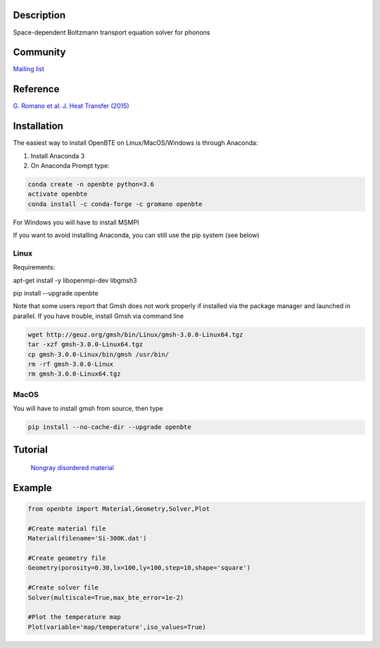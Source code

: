 Description
===========

Space-dependent Boltzmann transport equation solver for phonons

Community
=========

`Mailing list <https://groups.google.com/forum/#!forum/openbte>`_

Reference
=========

`G. Romano et al. J. Heat Transfer (2015) <https://heattransfer.asmedigitalcollection.asme.org/article.aspx?articleid=2119334>`_

Installation
====================

The easiest way to install OpenBTE on Linux/MacOS/Windows is through Anaconda:

1) Install Anaconda 3
2) On Anaconda Prompt type:

.. code-block:: shell

  conda create -n openbte python=3.6
  activate openbte
  conda install -c conda-forge -c gromano openbte
  
  
For Windows you will have to install MSMPI

If you want to avoid installing Anaconda, you can still use the pip system (see below)

Linux
---------------------------------------------------------------

Requirements:

apt-get install -y libopenmpi-dev libgmsh3 

pip install --upgrade openbte     

Note that some users report that Gmsh does not work properly if installed via the package manager and launched in parallel. If you have trouble, install Gmsh via command line

.. code-block:: shell

  wget http://geuz.org/gmsh/bin/Linux/gmsh-3.0.0-Linux64.tgz
  tar -xzf gmsh-3.0.0-Linux64.tgz
  cp gmsh-3.0.0-Linux/bin/gmsh /usr/bin/
  rm -rf gmsh-3.0.0-Linux
  rm gmsh-3.0.0-Linux64.tgz




MacOS
---------------------------------------------------------------

You will have to install gmsh from source, then type

.. code-block:: shell

  pip install --no-cache-dir --upgrade openbte 


Tutorial
=======

 `Nongray disordered material  <https://colab.research.google.com/drive/1eAfX3PgyO7TyGWPee8HRx5ZbQ7tZfLDr>`_

Example
=======

.. code-block:: python

  from openbte import Material,Geometry,Solver,Plot

  #Create material file
  Material(filename='Si-300K.dat')

  #Create geometry file
  Geometry(porosity=0.30,lx=100,ly=100,step=10,shape='square')

  #Create solver file
  Solver(multiscale=True,max_bte_error=1e-2)

  #Plot the temperature map
  Plot(variable='map/temperature',iso_values=True)


.. image:: flux.png
   :height: 400 px
   :width: 400 px
   :scale: 25 %
   :align: left


